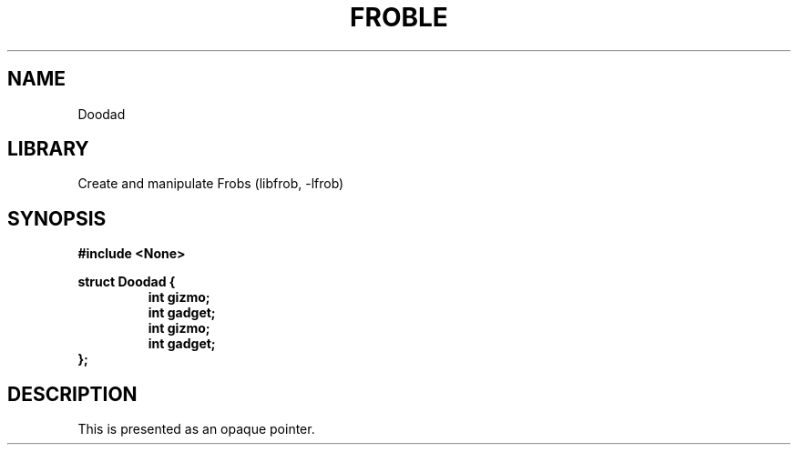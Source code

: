 .TH "FROBLE" "3"
.SH NAME
Doodad
.SH LIBRARY
Create and manipulate Frobs (libfrob, -lfrob)
.SH SYNOPSIS
.nf
.B #include <None>
.PP
.B struct Doodad {
.RS
.B int gizmo;
.B int gadget;
.B int gizmo;
.B int gadget;
.RE
.B };
.fi
.SH DESCRIPTION
This is presented as an opaque pointer.